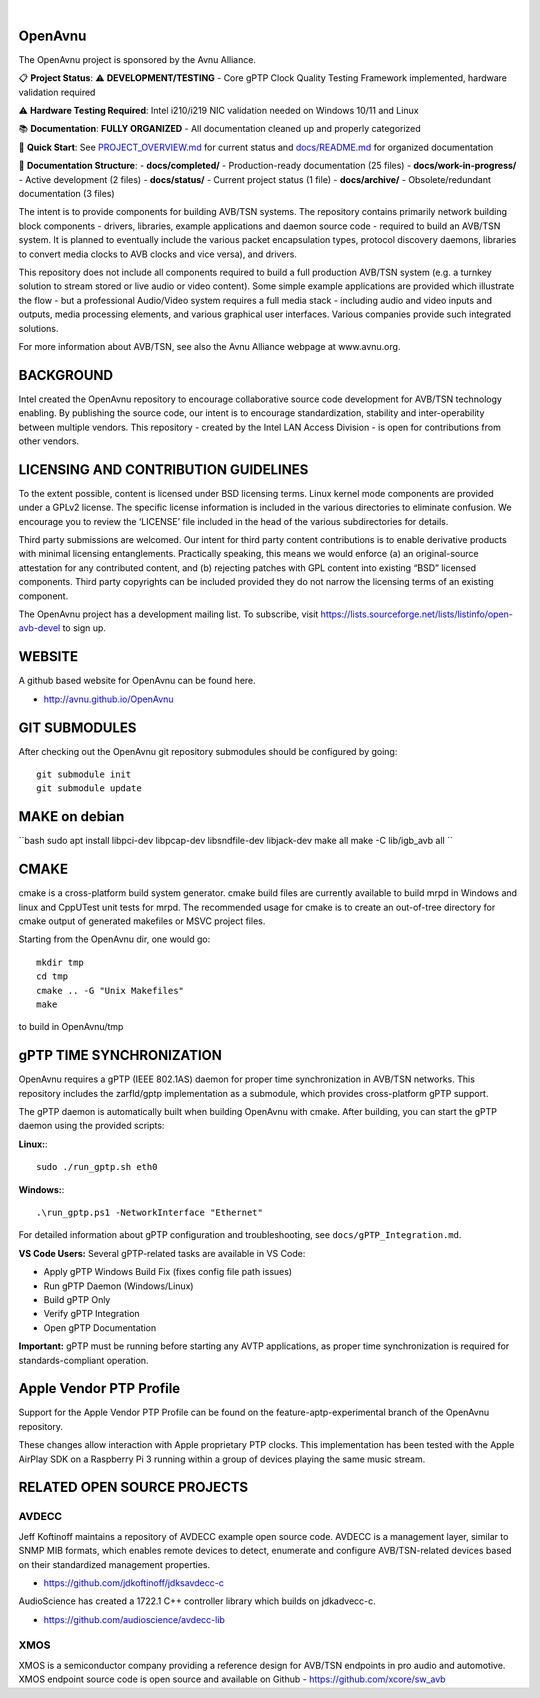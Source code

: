 .. image:: avnu_logo.png

|
.. image:: https://github.com/zarfld/OpenAvnu/actions/workflows/travis_sh.yml/badge.svg?branch=master
   :target: https://github.com/zarfld/OpenAvnu/actions/workflows/travis_sh.yml
   :alt: Build status


OpenAvnu
========

The OpenAvnu project is sponsored by the Avnu Alliance.

📋 **Project Status**: ⚠️ **DEVELOPMENT/TESTING** - Core gPTP Clock Quality Testing Framework implemented, hardware validation required

⚠️ **Hardware Testing Required**: Intel i210/i219 NIC validation needed on Windows 10/11 and Linux

📚 **Documentation**: **FULLY ORGANIZED** - All documentation cleaned up and properly categorized

🎯 **Quick Start**: See `PROJECT_OVERVIEW.md <PROJECT_OVERVIEW.md>`_ for current status and `docs/README.md <docs/README.md>`_ for organized documentation

📁 **Documentation Structure**:
- **docs/completed/** - Production-ready documentation (25 files)
- **docs/work-in-progress/** - Active development (2 files)  
- **docs/status/** - Current project status (1 file)
- **docs/archive/** - Obsolete/redundant documentation (3 files)

The intent is to provide components for building AVB/TSN systems. The repository
contains primarily network building block components - drivers, libraries,
\example applications  and daemon source code - required to build an AVB/TSN system.
It is planned to eventually include the various packet encapsulation types,
protocol discovery daemons, libraries to convert media clocks to AVB clocks
and vice versa), and drivers.

This repository does not include all components required to build a full
production AVB/TSN system (e.g. a turnkey solution to stream stored or live audio
or video content). Some simple example applications are provided which
illustrate the flow - but a professional Audio/Video system requires a full media stack
- including audio and video inputs and outputs, media processing elements, and
various graphical user interfaces. Various companies provide such integrated
solutions.

For more information about AVB/TSN, see also the Avnu Alliance webpage at
www.avnu.org.

BACKGROUND
===========

Intel created the OpenAvnu repository to encourage collaborative source code
development for AVB/TSN technology enabling. By publishing the source code, our
intent is to encourage standardization, stability and inter-operability between
multiple vendors. This repository - created by the Intel LAN Access Division -
is open for contributions from other vendors. 

LICENSING AND CONTRIBUTION GUIDELINES
======================================
To the extent possible, content is licensed under BSD licensing terms. Linux 
kernel mode components are provided under a GPLv2 license. The specific license 
information is included in the various directories to eliminate confusion. We 
encourage you to review the ‘LICENSE’ file included in the head of the 
various subdirectories for details.

Third party submissions are welcomed. Our intent for third party content 
contributions is to enable derivative products with minimal licensing 
entanglements. Practically speaking, this means we would enforce (a) an 
original-source attestation for any contributed content, and (b) rejecting 
patches with GPL content into existing “BSD” licensed components. Third 
party copyrights can be included provided they do not narrow the licensing 
terms of an existing component.

The OpenAvnu project has a development mailing list. To subscribe, visit
https://lists.sourceforge.net/lists/listinfo/open-avb-devel to sign up.

WEBSITE
=======

A github based website for OpenAvnu can be found here.

+ http://avnu.github.io/OpenAvnu

GIT SUBMODULES
==============

After checking out the OpenAvnu git repository submodules should be
configured by going::

    git submodule init
    git submodule update

MAKE on debian
==============

``bash
sudo apt install libpci-dev libpcap-dev libsndfile-dev libjack-dev
make all
make -C lib/igb_avb all
``

CMAKE
=====

cmake is a cross-platform build system generator. cmake build files are
currently available to build mrpd in Windows and linux and CppUTest unit
tests for mrpd. The recommended usage for cmake is to create an out-of-tree
directory for cmake output of generated makefiles or MSVC project files.

Starting from the OpenAvnu dir, one would go::

    mkdir tmp
    cd tmp
    cmake .. -G "Unix Makefiles"
    make

to build in OpenAvnu/tmp

gPTP TIME SYNCHRONIZATION
==========================

OpenAvnu requires a gPTP (IEEE 802.1AS) daemon for proper time synchronization
in AVB/TSN networks. This repository includes the zarfld/gptp implementation as
a submodule, which provides cross-platform gPTP support.

The gPTP daemon is automatically built when building OpenAvnu with cmake. After
building, you can start the gPTP daemon using the provided scripts:

**Linux:**::

    sudo ./run_gptp.sh eth0

**Windows:**::

    .\run_gptp.ps1 -NetworkInterface "Ethernet"

For detailed information about gPTP configuration and troubleshooting, see
``docs/gPTP_Integration.md``.

**VS Code Users:** Several gPTP-related tasks are available in VS Code:

- Apply gPTP Windows Build Fix (fixes config file path issues)
- Run gPTP Daemon (Windows/Linux)
- Build gPTP Only
- Verify gPTP Integration
- Open gPTP Documentation

**Important:** gPTP must be running before starting any AVTP applications, as
proper time synchronization is required for standards-compliant operation.

Apple Vendor PTP Profile
========================

Support for the Apple Vendor PTP Profile can be found on the
feature-aptp-experimental branch of the OpenAvnu repository.

These changes allow interaction with Apple proprietary PTP clocks. This 
implementation has been tested with the Apple AirPlay SDK on a Raspberry Pi 3 
running within a group of devices playing the same music stream.

RELATED OPEN SOURCE PROJECTS
============================

AVDECC
------
Jeff Koftinoff maintains a repository of AVDECC example open 
source code. AVDECC is a management layer, similar to SNMP MIB formats, 
which enables remote devices to detect, enumerate and configure AVB/TSN-related
devices based on their standardized management properties.

+ https://github.com/jdkoftinoff/jdksavdecc-c

AudioScience has created a 1722.1 C++ controller library which builds on jdkadvecc-c.

+ https://github.com/audioscience/avdecc-lib

XMOS
----
XMOS is a semiconductor company providing a reference design for AVB/TSN
endpoints in pro audio and automotive. XMOS endpoint source code is open source 
and available on Github - https://github.com/xcore/sw_avb

